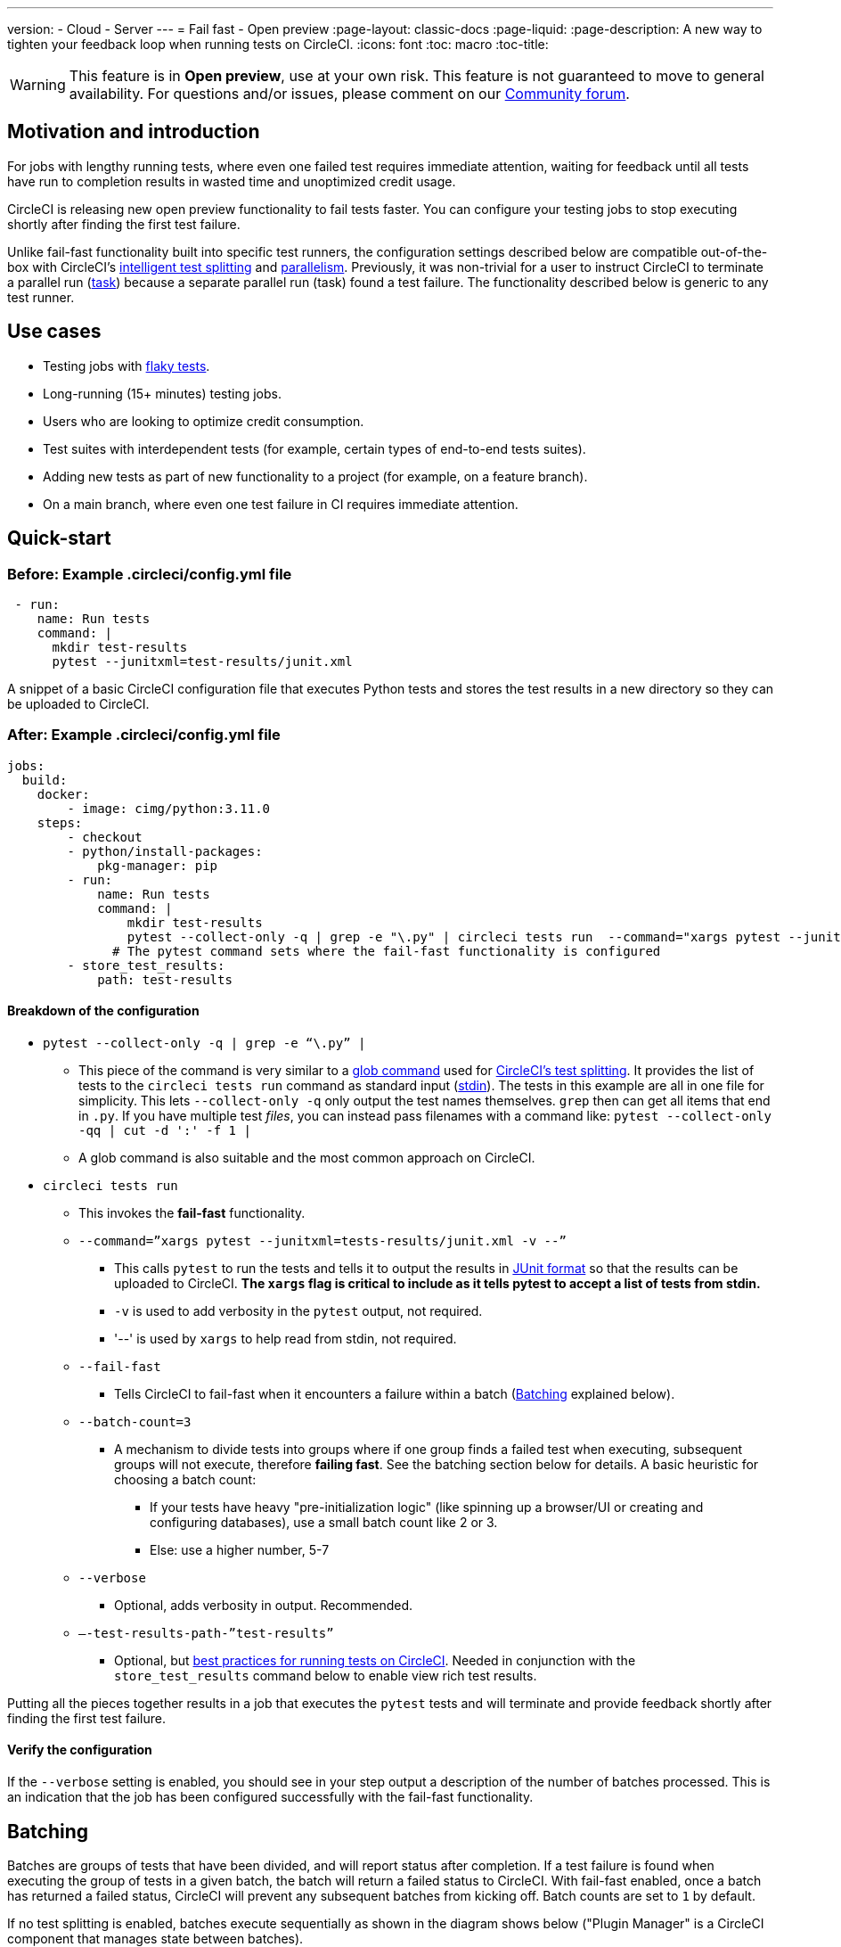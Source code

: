 ---
version:
- Cloud
- Server
---
= Fail fast - Open preview
:page-layout: classic-docs
:page-liquid:
:page-description: A new way to tighten your feedback loop when running tests on CircleCI.
:icons: font
:toc: macro
:toc-title:

WARNING: This feature is in **Open preview**, use at your own risk. This feature is not guaranteed to move to general availability. For questions and/or issues, please comment on our link:https://discuss.circleci.com/t/product-launch-preview-fail-tests-faster/46785[Community forum].

[#motivation-and-introduction]
== Motivation and introduction

For jobs with lengthy running tests, where even one failed test requires immediate attention, waiting for feedback until all tests have run to completion results in wasted time and unoptimized credit usage.

CircleCI is releasing new open preview functionality to fail tests faster. You can configure your testing jobs to stop executing shortly after finding the first test failure.

Unlike fail-fast functionality built into specific test runners, the configuration settings described below are compatible out-of-the-box with CircleCI's xref:test-splitting-tutorial#[intelligent test splitting] and xref:parallelism-faster-jobs#[parallelism]. Previously, it was non-trivial for a user to instruct CircleCI to terminate a parallel run (xref:runner-faqs#what-is-a-CircleCI-task-vs-a-job[task]) because a separate parallel run (task) found a test failure. The functionality described below is generic to any test runner.

[#use-cases]
== Use cases

- Testing jobs with link:https://circleci.com/blog/introducing-test-insights-with-flaky-test-detection/[flaky tests].
- Long-running (15+ minutes) testing jobs.
- Users who are looking to optimize credit consumption.
- Test suites with interdependent tests (for example, certain types of end-to-end tests suites).
- Adding new tests as part of new functionality to a project (for example, on a feature branch).
- On a main branch, where even one test failure in CI requires immediate attention.

[#quick-start]
== Quick-start

[#example-config-file-before]
=== Before: Example .circleci/config.yml file

```yaml
 - run:
    name: Run tests
    command: |
      mkdir test-results
      pytest --junitxml=test-results/junit.xml
```

A snippet of a basic CircleCI configuration file that executes Python tests and stores the test results in a new directory so they can be uploaded to CircleCI.

[#example-config-file-after]
=== After: Example .circleci/config.yml file

```yaml
jobs:
  build:
    docker:
        - image: cimg/python:3.11.0
    steps:
        - checkout
        - python/install-packages:
            pkg-manager: pip
        - run:
            name: Run tests
            command: |
                mkdir test-results
                pytest --collect-only -q | grep -e "\.py" | circleci tests run  --command="xargs pytest --junitxml=test-results/junit.xml -v --" --fail-fast --batch-count=3 --verbose --test-results-path="test-results"
              # The pytest command sets where the fail-fast functionality is configured
        - store_test_results:
            path: test-results
```

[#breakdown-the-configuration]
==== Breakdown of the configuration

* `pytest --collect-only -q | grep -e “\.py” |`
  ** This piece of the command is very similar to a xref:troubleshoot-test-splitting#video-troubleshooting-globbing[glob command] used for xref:test-splitting-tutorial#[CircleCI’s test splitting]. It provides the list of tests to the `circleci tests run` command as standard input (link:https://www.computerhope.com/jargon/s/stdin.htm[stdin]). The tests in this example are all in one file for simplicity. This lets `--collect-only -q` only output the test names themselves. `grep` then can get all items that end in `.py`. If you have multiple test _files_, you can instead pass filenames with a command like: `pytest --collect-only -qq | cut -d ':' -f 1 |`
  ** A glob command is also suitable and the most common approach on CircleCI.
* `circleci tests run`
  ** This invokes the *fail-fast* functionality.
  ** `--command=”xargs pytest --junitxml=tests-results/junit.xml -v --”`
   *** This calls `pytest` to run the tests and tells it to output the results in link:https://www.ibm.com/docs/en/developer-for-zos/14.1?topic=formats-junit-xml-format[JUnit format] so that the results can be uploaded to CircleCI. **The `xargs` flag is critical to include as it tells pytest to accept a list of tests from stdin.**
   *** `-v` is used to add verbosity in the `pytest` output, not required.
   *** '--' is used by `xargs` to help read from stdin, not required.
  ** `--fail-fast`
   *** Tells CircleCI to fail-fast when it encounters a failure within a batch (<<#batching,Batching>> explained below).
  ** `--batch-count=3`
   *** A mechanism to divide tests into groups where if one group finds a failed test when executing, subsequent groups will not execute, therefore *failing fast*. See the batching section below for details. A basic heuristic for choosing a batch count:
    **** If your tests have heavy "pre-initialization logic" (like spinning up a browser/UI or creating and configuring databases), use a small batch count like 2 or 3.
    **** Else: use a higher number, 5-7
  ** `--verbose`
   *** Optional, adds verbosity in output. Recommended.
  ** `–-test-results-path-”test-results”`
   *** Optional, but xref:collect-test-data#[best practices for running tests on CircleCI]. Needed in conjunction with the `store_test_results` command below to enable view rich test results.

Putting all the pieces together results in a job that executes the `pytest` tests and will terminate and provide feedback shortly after finding the first test failure.

[#verify-the-configuration]
==== Verify the configuration

If the `--verbose` setting is enabled, you should see in your step output a description of the number of batches processed. This is an indication that the job has been configured successfully with the fail-fast functionality.

[#batching]
== Batching

Batches are groups of tests that have been divided, and will report status after completion. If a test failure is found when executing the group of tests in a given batch, the batch will return a failed status to CircleCI. With fail-fast enabled, once a batch has returned a failed status, CircleCI will prevent any subsequent batches from kicking off. Batch counts are set to `1` by default.

If no test splitting is enabled, batches execute sequentially as shown in the diagram shows below ("Plugin Manager" is a CircleCI component that manages state between batches).

image::batching_without_test_splitting.png[Batching without test splitting]

If test splitting is enabled, each parallel run (task) splits its tests in batches and batches are executed sequentially within that task, as shown in the diagram below.

image::batching_with_test_splitting.png[Batching with test splitting]

After each batch within a task finishes executing its tests, the task checks with CircleCI to see if it should keep going to the next batch. For example, if batch 1 in task 0 immediately fails its test, it will report that failure to CircleCI. After batch 1 from task 1 finishes executing, task 1 will check to see if it should go on to batch 2. Because there has already been a failure, batch 2 will not execute and the job will terminate.

[#additional-examples]
== Additional examples

Run link:https://jestjs.io/[jest] (JavaScript/TypeScript) tests in three batches with fail-fast enabled:

```yaml
npx jest --listTests | circleci tests run \ 
  --command="xargs yarn tests" \
  --batch-count=3 \
  --fail-fast \
  --test-results-path="test-results"
```

* `--listTests` grabs all tests that get fed into `stdin` for `xargs yarn tests`. `--listTests` can sometimes be too aggressive depending on your setup. You may need to be more specific, with a regex and a glob command, to only get the intended tests.
* CircleCI will run the command `yarn tests` on the tests fed into `stdin` via `--listTests`.
* `--batch-count=3` & `--fail-fast` is enabled. For example, if any of the tests from batch 1 fail, batch 2 will not be executed.

Run Go tests with fail-fast:

```yaml
go list ./... | circleci tests run
  --test-results-path=./test-results.xml
  --command='xargs gotestsum --junitfile ./test-results/junit.xml -- --'
  --fail-fast --batch-count=2
```

* `go list ./…` will find and list all link:https://pkg.go.dev/testing[Go testing packages] in all subdirectories to pass to `xargs gotestsum` via `stdin`.
* CircleCI will run the command `gotestsum` on the supplied tests.
* `--batch-count=2` & `--fail-fast` is enabled. If any of the test packages from batch 1 fail, batch 2 will not be executed.

Run link:https://github.com/lambdaisland/kaocha[Kaocha] (Clojure) tests in five batches and fail as soon as one of the batches fails:

```yaml
circleci tests run
  --command='./bin/kaocha $(xargs -I {} echo " --focus {} --only-load-ns {}")'
  --batch-count=5
  --fail-fast
  --test-results-path="test/reports" < test.namespaces
```

[#known-limitations]
== Known limitations

- You will only get test results within the CircleCI UI for the last batch that executed. This is in the process of being resolved. This also means that test splitting by timing may not be perfect until this is resolved.
- If you are running code coverage as part of your testing job, using this new functionality may cause code coverage reports to return unexpected results.

[#faqs]
== FAQs

**Question:** Are batching and parallelism the same thing?

**Answer:** No, see <<#batching,Batching>> section.

---

**Question:** What happens if I already have a fail-fast setting at the test runner enabled?

**Answer:** The test runner will honor whatever settings you give it, including options like link:https://jestjs.io/docs/cli#--bailn[jest’s bail]. You may experience unexpected results if using a test runner's fail-fast option in combination with the CircleCI fail-fast configuration.

---

**Question:** Does this functionality work with orbs (for example, the link:https://circleci.com/developer/orbs/orb/cypress-io/cypress[Cypress orb])?

**Answer:** We have internally tested the functionality with the Cypress orb successfully.

---

**Question:** How do I use the fail-fast functionality with CircleCI's intelligent test splitting?

**Answer:** Follow the same instructions as the <<#batching,example above>>, and add append an additional parameter to your `circleci tests run` command: `--split-by=name` to split by filename, _OR_  `--split-by=timing` to split by timing. See the <<#known-limitations,Known limitations>> section for constraints at this time with splitting by timing. If you are using an existing job that uses test splitting, replace that configuration with the configuration following the guidance above and the parameters described in this bullet (for example, using `circleci tests run` instead of `circleci tests split`).
